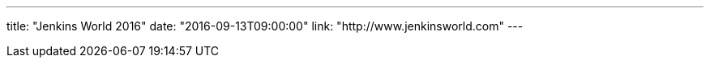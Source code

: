 ---
title: "Jenkins World 2016"
date: "2016-09-13T09:00:00"
link: "http://www.jenkinsworld.com"
---
